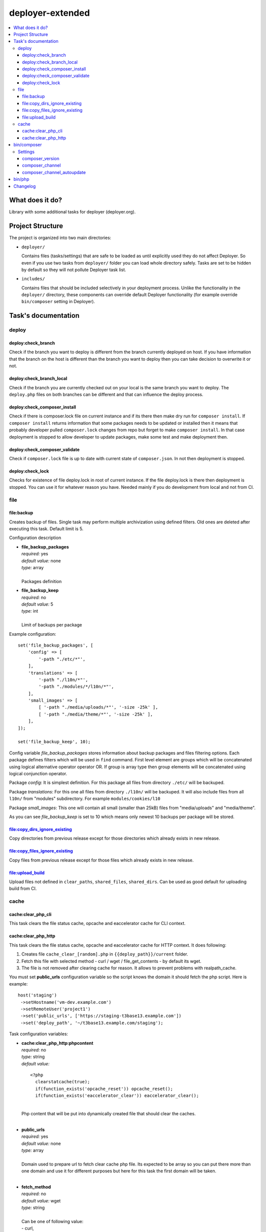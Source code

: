 deployer-extended
=================

    .. image:: http://img.shields.io/packagist/v/sourcebroker/deployer-extended.svg?style=flat
        :target: https://packagist.org/packages/sourcebroker/deployer-extended

    .. image:: https://img.shields.io/badge/license-MIT-blue.svg?style=flat
        :target: https://packagist.org/packages/sourcebroker/deployer-extended

.. contents:: :local:

What does it do?
----------------

Library with some additional tasks for deployer (deployer.org).

Project Structure
----------------

The project is organized into two main directories:

- ``deployer/``

  Contains files (tasks/settings) that are safe to be loaded as until explicitly used they do not affect Deployer.
  So even if you use two tasks from ``deployer/`` folder you can load whole directory safely. Tasks are set to
  be hidden by default so they will not pollute Deployer task list.

- ``includes/``

  Contains files that should be included selectively in your deployment process.
  Unlike the functionality in the ``deployer/`` directory, these components can override default Deployer functionality
  (for example override ``bin/composer`` setting in Deployer).

Task's documentation
--------------------

deploy
~~~~~~

deploy:check_branch
+++++++++++++++++++

Check if the branch you want to deploy is different from the branch currently deployed on host. If you have information that
the branch on the host is different than the branch you want to deploy then you can take decision to overwrite it or not.

deploy:check_branch_local
+++++++++++++++++++++++++

Check if the branch you are currently checked out on your local is the same branch you want to deploy.
The ``deploy.php`` files on both branches can be different and that can influence the deploy process.

deploy:check_composer_install
+++++++++++++++++++++++++++++

Check if there is composer.lock file on current instance and if its there then make dry run for
``composer install``. If ``composer install`` returns information that some packages needs to be updated
or installed then it means that probably developer pulled ``composer.lock`` changes from repo but forget
to make ``composer install``. In that case deployment is stopped to allow developer to update packages,
make some test and make deployment then.

deploy:check_composer_validate
++++++++++++++++++++++++++++++

Check if ``composer.lock`` file is up to date with current state of ``composer.json``.
In not then deployment is stopped.

deploy:check_lock
+++++++++++++++++

Checks for existence of file deploy.lock in root of current instance. If the file deploy.lock is there then
deployment is stopped. You can use it for whatever reason you have. Needed mainly if you do development from 
local and not from CI.


file
~~~~
file\:backup
++++++++++++

Creates backup of files. Single task may perform multiple archivization using defined filters.
Old ones are deleted after executing this task. Default limit is 5.

Configuration description

- | **file_backup_packages**
  | *required:* yes
  | *default value:* none
  | *type:* array
  |
  | Packages definition

- | **file_backup_keep**
  | *required:* no
  | *default value:* 5
  | *type:* int
  |
  | Limit of backups per package

Example configuration:
::

    set('file_backup_packages', [
        'config' => [
            '-path "./etc/*"',
        ],
        'translations' => [
            '-path "./l10n/*"',
            '-path "./modules/*/l10n/*"',
        ],
        'small_images' => [
            [ '-path "./media/uploads/*"', '-size -25k' ],
            [ '-path "./media/theme/*"', '-size -25k' ],
        ],
    ]);

    set('file_backup_keep', 10);

Config variable *file_backup_packages* stores information about backup packages and files filtering options.
Each package defines filters which will be used in ``find`` command.
First level element are groups which will be concatenated using logical alternative operator operator OR.
If group is array type then group elements will be concatenated using logical conjunction operator.

Package *config*:
It is simplest definition.
For this package all files from directory ``./etc/`` will be backuped.

Package *translations*:
For this one all files from directory ``./l10n/`` will be backuped.
It will also include files from all ``l10n/`` from "modules" subdirectory.
For example ``modules/cookies/l10``

Package *small_images*:
This one will contain all small (smaller than 25kB) files from "media/uploads" and "media/theme".

As you can see *file_backup_keep* is set to 10 which means only newest 10 backups per package will be stored.


file:copy_dirs_ignore_existing
++++++++++++++++++++++++++++++

Copy directories from previous release except for those directories which already exists in new release.

file:copy_files_ignore_existing
+++++++++++++++++++++++++++++++

Copy files from previous release except for those files which already exists in new release.

file:upload_build
+++++++++++++++++++++++++++++++

Upload files not defined in ``clear_paths``, ``shared_files``, ``shared_dirs``.
Can be used as good default for uploading build from CI.


cache
~~~~~

cache:clear_php_cli
+++++++++++++++++++

This task clears the file status cache, opcache and eaccelerator cache for CLI context.

cache:clear_php_http
++++++++++++++++++++

This task clears the file status cache, opcache and eaccelerator cache for HTTP context. It does following:

1) Creates file ``cache_clear_[random].php`` in ``{{deploy_path}}/current`` folder.
2) Fetch this file with selected method - curl / wget / file_get_contents - by default its wget.
3) The file is not removed after clearing cache for reason. It allows to prevent problems with realpath_cache.

You must set **public_urls** configuration variable so the script knows the domain it should fetch the php script.
Here is example:

::

   host('staging')
    ->setHostname('vm-dev.example.com')
    ->setRemoteUser('project1')
    ->set('public_urls', ['https://staging-t3base13.example.com'])
    ->set('deploy_path', '~/t3base13.example.com/staging');


Task configuration variables:

- | **cache:clear_php_http:phpcontent**
  | *required:* no
  | *type:* string
  | *default value:*
  ::

    <?php
      clearstatcache(true);
      if(function_exists('opcache_reset')) opcache_reset();
      if(function_exists('eaccelerator_clear')) eaccelerator_clear();

  |
  | Php content that will be put into dynamically created file that should clear the caches.
  |

- | **public_urls**
  | *required:* yes
  | *default value:* none
  | *type:* array
  |
  | Domain used to prepare url to fetch clear cache php file. Its expected to be array so you can put there more than one
    domain and use it for different purposes but here for this task the first domain will be taken.
  |

- | **fetch_method**
  | *required:* no
  | *default value:* wget
  | *type:* string
  |
  | Can be one of following value:
  | - curl,
  | - wget,
  | - file_get_contents
  |

- | **cache:clear_php_http:timeout**
  | *required:* no
  | *default value:* 15
  | *type:* integer
  |
  | Set the timeout in seconds for fetching php clear cache script.
  |


bin/composer
------------

In ``includes/composer.php`` you can find ``bin/composer`` setting override. This implementation has more functionality
compared to default Deployer version. It allows to install specific version of composer and later check if composer
is up to date.

Settings
~~~~~~~~~~~~~~~~

composer_version
++++++++++++++++

Install specific composer version. Use tags. Valid tags are here https://github.com/composer/composer/tags .
Default value is ``null``.

composer_channel
++++++++++++++++

Install latest version from channel. Set this variable to '1' or '2' (or 'stable', 'snapshot', 'preview'). Read more on composer docs.
Default value is ``stable`` which will install latest version of composer.

composer_channel_autoupdate
+++++++++++++++++++++++++++

If set then on each deploy the composer is checked for latest version according to ``composer_channel`` settings.
Default value is ``true``.


bin/php
-------

In ``includes/bin_php.php`` you can find ``bin/php`` setting override. This implementation has more functionality
compared to default Deployer version.

It works like:

1. It takes as first ``php_version`` if it is set explicitly for host.
2. If ``php_version`` is not set for host then ``composer.json`` file is searched for ``['config']['platform']['php']``
   and if not found then for ``['require']['php']``.
3. Values set from point 1 or point 2 are then normalised to 'X.Y' and system is checked for specific PHP binaries
   with ``which('phpX.Y')`` and ``which('phpXY')``.
4. If none of ``php_version``,  ``['config']['platform']['php']``,  ``['require']['php']`` are set then there
   is standard check for ``which('php')``.



Changelog
---------

See https://github.com/sourcebroker/deployer-extended/blob/master/CHANGELOG.rst

